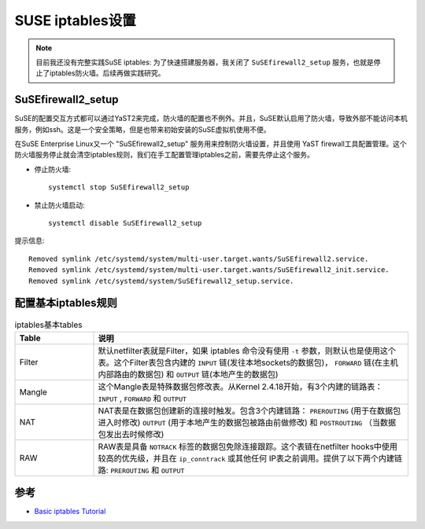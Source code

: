 .. _suse_iptables:

===================
SUSE iptables设置
===================

.. note::

   目前我还没有完整实践SuSE iptables: 为了快速搭建服务器，我关闭了 ``SuSEfirewall2_setup`` 服务，也就是停止了iptables防火墙。后续再做实践研究。

SuSEfirewall2_setup
======================

SuSE的配置交互方式都可以通过YaST2来完成，防火墙的配置也不例外。并且，SuSE默认启用了防火墙，导致外部不能访问本机服务，例如ssh。这是一个安全策略，但是也带来初始安装的SuSE虚拟机使用不便。

在SuSE Enterprise Linux又一个 "SuSEfirewall2_setup" 服务用来控制防火墙设置，并且使用 YaST firewall工具配置管理。这个防火墙服务停止就会清空iptables规则，我们在手工配置管理iptables之前，需要先停止这个服务。

- 停止防火墙::

   systemctl stop SuSEfirewall2_setup

- 禁止防火墙启动::

   systemctl disable SuSEfirewall2_setup

提示信息::

   Removed symlink /etc/systemd/system/multi-user.target.wants/SuSEfirewall2.service.
   Removed symlink /etc/systemd/system/multi-user.target.wants/SuSEfirewall2_init.service.
   Removed symlink /etc/systemd/system/SuSEfirewall2_setup.service.

配置基本iptables规则
====================

.. list-table:: iptables基本tables
   :widths: 20 80
   :header-rows: 1

   * - Table
     - 说明
   * - Filter
     - 默认netfilter表就是Filter，如果 iptables 命令没有使用 ``-t`` 参数，则默认也是使用这个表。这个Filter表包含内建的 ``INPUT`` 链(发往本地sockets的数据包)， ``FORWARD`` 链(在主机内部路由的数据包) 和 ``OUTPUT`` 链(本地产生的数据包)
   * - Mangle
     - 这个Mangle表是特殊数据包修改表。从Kernel 2.4.18开始，有3个内建的链路表： ``INPUT`` , ``FORWARD`` 和 ``OUTPUT``
   * - NAT
     - NAT表是在数据包创建新的连接时触发。包含3个内建链路： ``PREROUTING`` (用于在数据包进入时修改) ``OUTPUT`` (用于本地产生的数据包被路由前做修改) 和 ``POSTROUTING`` （当数据包发出去时候修改)
   * - RAW
     - RAW表是具备 ``NOTRACK`` 标签的数据包免除连接跟踪。这个表链在netfilter hooks中使用较高的优先级，并且在 ``ip_conntrack`` 或其他任何 IP表之前调用。提供了以下两个内建链路: ``PREROUTING`` 和 ``OUTPUT``

参考
=====

- `Basic iptables Tutorial <https://www.suse.com/c/basic-iptables-tutorial/>`_
